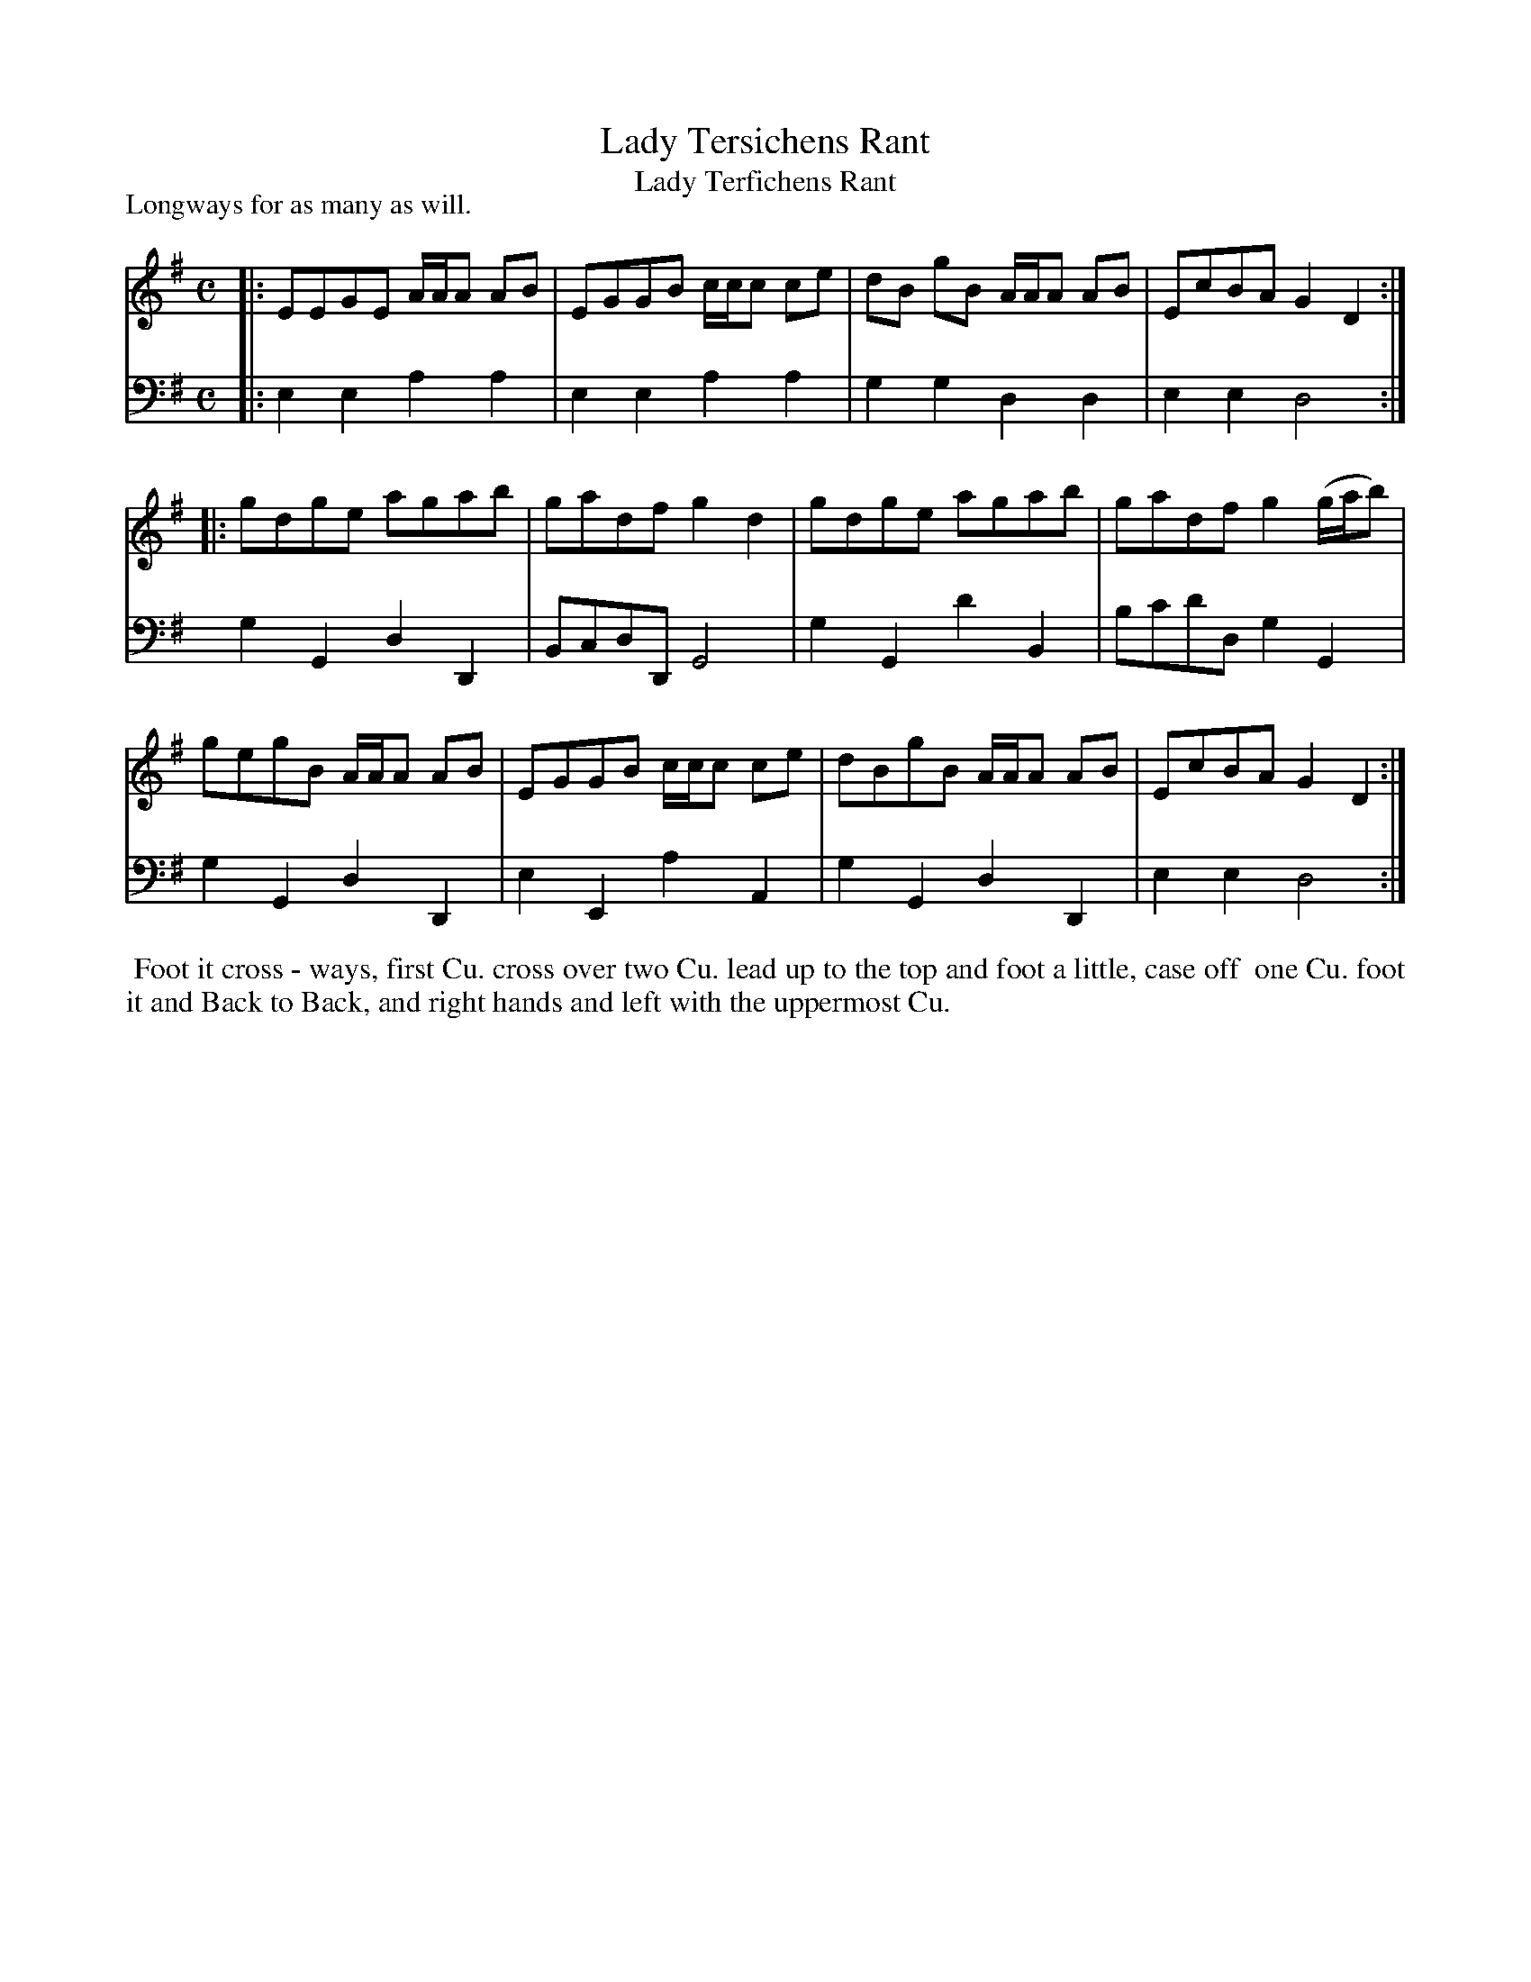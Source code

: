 X: 1
T: Lady Tersichens Rant
T: Lady Terfichens Rant
N: It's not clear whether that's an f or a short s; both spellings are used in various dance lists.
%R: reel
P: Longways for as many as will.
B: "Caledonian Country Dances" printed by John Walsh for John Johnson, London
S: 1: CCDTB http://imslp.org/wiki/Caledonian_Country_Dances_with_a_Thorough_Bass_(Various) p.10
Z: 2013 John Chambers <jc:trillian.mit.edu>
M: C
L: 1/8
K: G
% - - - - - - - - - - - - - - - - - - - - - - - - -
% Voice 1 is reformatted as 4-bar lines/staffs.
V: 1
|: EEGE A/A/A AB | EGGB c/c/c ce | dB gB A/A/A AB | EcBA G2D2 :|
|: gdge agab | gadf g2d2 | gdge agab | gadf g2 (g/a/b) |
   gegB A/A/A AB | EGGB c/c/c ce | dBgB A/A/A AB | EcBA G2D2 :|
% - - - - - - - - - - - - - - - - - - - - - - - - -
% Voice 2 preserves the original staff breaks.
V: 2 clef=bass middle=d
|: e2e2 a2a2 | e2e2 a2a2 | g2g2 d2d2 | e2e2 d4 :| g2G2
d2D2 | BcdD G4 | g2G2 d'2B2 | bc'd'd g2G2 | g2G2 d2D2 |
e2E2 a2A2 | g2G2 d2D2 | e2e2 d4 :|
% - - - - - - - - - - - - - - - - - - - - - - - - -
%%begintext align
%% Foot it cross - ways, first Cu. cross over two Cu. lead up to the top and foot a little, case off
%% one Cu. foot it and Back to Back, and right hands and left with the uppermost Cu.
%%endtext
